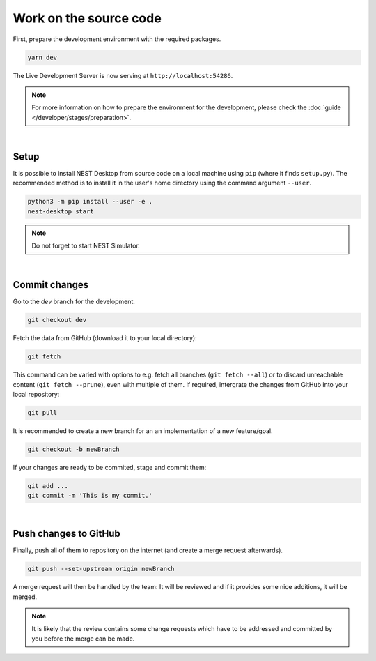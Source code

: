 Work on the source code
=======================

First, prepare the development environment with the required packages.

.. code-block:: bash

   yarn dev

The Live Development Server is now serving at ``http://localhost:54286``.

.. note::
   For more information on how to prepare the environment for the development, please check the
   :doc:`guide </developer/stages/preparation>`.

|

.. _development-setup:

Setup
-----

It is possible to install NEST Desktop from source code on a local machine using ``pip`` (where it finds ``setup.py``).
The recommended method is to install it in the user's home directory using the command argument ``--user``.

.. code-block:: bash

   python3 -m pip install --user -e .
   nest-desktop start

.. note::
   Do not forget to start NEST Simulator.

|

.. _development-commit-changes:

Commit changes
--------------

Go to the `dev` branch for the development.

.. code-block:: bash

   git checkout dev

Fetch the data from GitHub (download it to your local directory):

.. code-block:: bash

   git fetch

This command can be varied with options to e.g. fetch all branches (``git fetch --all``) or to discard unreachable
content (``git fetch --prune``), even with multiple of them. If required, intergrate the changes from GitHub into your
local repository:

.. code-block:: bash

   git pull

It is recommended to create a new branch for an an implementation of a new feature/goal.

.. code-block:: bash

   git checkout -b newBranch

If your changes are ready to be commited, stage and commit them:

.. code-block:: bash

   git add ...
   git commit -m 'This is my commit.'

|

.. _development-push-changes-to-github:

Push changes to GitHub
----------------------

Finally, push all of them to repository on the internet (and create a merge request afterwards).

.. code-block:: bash

   git push --set-upstream origin newBranch

A merge request will then be handled by the team: It will be reviewed and if it provides some nice additions, it will be
merged.

.. note::
   It is likely that the review contains some change requests which have to be addressed and committed by you before the
   merge can be made.
